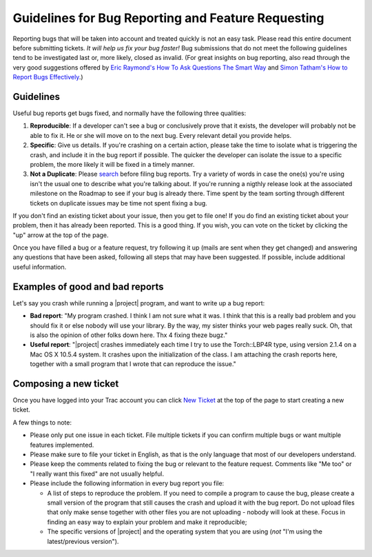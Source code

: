 ===================================================
Guidelines for Bug Reporting and Feature Requesting
===================================================

Reporting bugs that will be taken into account and treated quickly is not an
easy task. Please read this entire document before submitting tickets. *It
will help us fix your bug faster!* Bug submissions that do not meet the
following guidelines tend to be investigated last or, more likely, closed as
invalid. (For great insights on bug reporting, also read through the very good
suggestions offered by `Eric Raymond's How To Ask Questions The Smart Way`_ and
`Simon Tatham's How to Report Bugs Effectively`_.)

Guidelines
----------

Useful bug reports get bugs fixed, and normally have the following three
qualities:

1. **Reproducible**: If a developer can't see a bug or conclusively prove that
   it exists, the developer will probably not be able to fix it. He or she will
   move on to the next bug. Every relevant detail you provide helps.
2. **Specific**: Give us details. If you're crashing on a certain action,
   please take the time to isolate what is triggering the crash, and include it
   in the bug report if possible. The quicker the developer can isolate the
   issue to a specific problem, the more likely it will be fixed in a timely
   manner.
3. **Not a Duplicate**: Please `search`_ before filing bug reports. Try a
   variety of words in case the one(s) you're using isn't the usual one to
   describe what you're talking about. If you're running a nigthly release look
   at the associated milestone on the  Roadmap to see if your bug is already
   there. Time spent by the team sorting through different tickets on duplicate
   issues may be time not spent fixing a bug.

If you don't find an existing ticket about your issue, then you get to file
one! If you do find an existing ticket about your problem, then it has already
been reported. This is a good thing. If you wish, you can vote on the ticket by
clicking the "up" arrow at the top of the page.

Once you have filled a bug or a feature request, try following it up (mails are
sent when they get changed) and answering any questions that have been asked,
following all steps that may have been suggested. If possible, include
additional useful information.

Examples of good and bad reports
--------------------------------

Let's say you crash while running a |project| program, and want to write up a
bug report:

* **Bad report**: "My program crashed. I think I am not sure what it was. I
  think that this is a really bad problem and you should fix it or else nobody
  will use your library.  By the way, my sister thinks your web pages really
  suck. Oh, that is also the opinion of other folks down here. Thx 4 fixing
  theze bugz."
* **Useful report**: "|project| crashes immediately each time I try to use the
  Torch::LBP4R type, using version 2.1.4 on a Mac OS X 10.5.4 system.  It
  crashes upon the initialization of the class. I am attaching the crash
  reports here, together with a small program that I wrote that can reproduce
  the issue."

Composing a new ticket
----------------------

Once you have logged into your Trac account you can click `New Ticket`_ at the
top of the page to start creating a new ticket.

A few things to note:

* Please only put one issue in each ticket. File multiple tickets if you can
  confirm multiple bugs or want multiple features implemented.
* Please make sure to file your ticket in English, as that is the only language
  that most of our developers understand.
* Please keep the comments related to fixing the bug or relevant to the feature
  request. Comments like "Me too" or "I really want this fixed" are not usually
  helpful.
* Please include the following information in every bug report you file:

  - A list of steps to reproduce the problem. If you need to compile a program
    to cause the bug, please create a small version of the program that still
    causes the crash and upload it with the bug report. Do not upload files
    that only make sense together with other files you are not uploading -
    nobody will look at these. Focus in finding an easy way to explain your
    problem and make it reproducible;
  - The specific versions of |project| and the operating system that you are
    using (*not* "I'm using the latest/previous version").

.. Place here all external references

.. _Eric Raymond's How To Ask Questions The Smart Way: http://www.catb.org/~esr/faqs/smart-questions.html
.. _Simon Tatham's How to Report Bugs Effectively: http://www.chiark.greenend.org.uk/~sgtatham/bugs.html
.. _search: http://www.idiap.ch/software/torch5spro/search
.. _new ticket: http://www.idiap.ch/software/torch5spro/newticket
